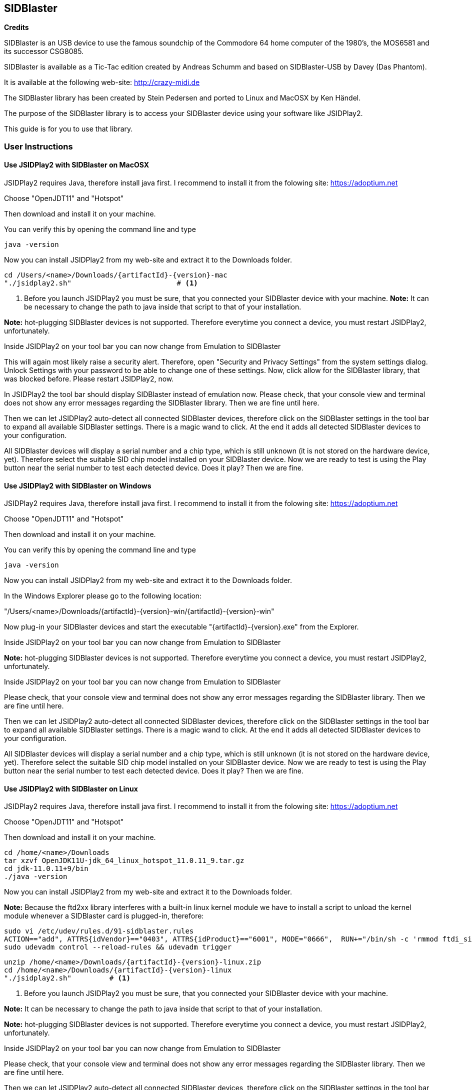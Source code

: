 == SIDBlaster

*Credits*

SIDBlaster is an USB device to use the famous soundchip of the Commodore 64 home computer of the 1980's,
the MOS6581 and its successor CSG8085.

SIDBlaster is available as a Tic-Tac edition created by Andreas Schumm
and based on SIDBlaster-USB by Davey (Das Phantom).

It is available at the following web-site: link:http://crazy-midi.de[http://crazy-midi.de^]

The SIDBlaster library has been created by Stein Pedersen and ported to Linux and MacOSX by Ken Händel.

The purpose of the SIDBlaster library is to access your SIDBlaster device using your software like JSIDPlay2.

This guide is for you to use that library.

=== User Instructions

==== Use JSIDPlay2 with SIDBlaster on MacOSX

JSIDPlay2 requires Java, therefore install java first.
I recommend to install it from the folowing site:
link:https://adoptium.net[https://adoptium.net^]

Choose "OpenJDT11" and "Hotspot"

Then download and install it on your machine.

You can verify this by opening the command line and type
[source,subs="attributes+"]
----
java -version
----

Now you can install JSIDPlay2 from my web-site and extract it to the Downloads folder.

[source,subs="attributes+"]
----
cd /Users/<name>/Downloads/{artifactId}-{version}-mac
"./jsidplay2.sh"			 # <1>
----
<1> Before you launch JSIDPlay2 you must be sure, that you connected your SIDBlaster device with your machine.
*Note:* It can be necessary to change the path to java inside that script to that of your installation.


*Note:* hot-plugging SIDBlaster devices is not supported. Therefore everytime you connect a device, you must restart JSIDPlay2, unfortunately.

Inside JSIDPlay2 on your tool bar you can now change from Emulation to SIDBlaster

This will again most likely raise a security alert.
Therefore, open "Security and Privacy Settings" from the system settings dialog.
Unlock Settings with your password to be able to change one of these settings.
Now, click allow for the SIDBlaster library, that was blocked before.
Please restart JSIDPlay2, now.

In JSIDPlay2 the tool bar should display SIDBlaster instead of emulation now.
Please check, that your console view and terminal does not show any error messages regarding the SIDBlaster library.
Then we are fine until here.

Then we can let JSIDPlay2 auto-detect all connected SIDBlaster devices,
therefore click on the SIDBlaster settings in the tool bar to expand all available SIDBlaster settings.
There is a magic wand to click. At the end it adds all detected SIDBlaster devices to your configuration.

All SIDBlaster devices will display a serial number and a chip type, which is still unknown (it is not stored on the hardware device, yet).
Therefore select the suitable SID chip model installed on your SIDBlaster device.
Now we are ready to test is using the Play button near the serial number to test each detected device.
Does it play? Then we are fine.

==== Use JSIDPlay2 with SIDBlaster on Windows

JSIDPlay2 requires Java, therefore install java first.
I recommend to install it from the folowing site:
link:https://adoptium.net[https://adoptium.net^]

Choose "OpenJDT11" and "Hotspot"

Then download and install it on your machine.

You can verify this by opening the command line and type
[source,subs="attributes+"]
----
java -version
----

Now you can install JSIDPlay2 from my web-site and extract it to the Downloads folder.

In the Windows Explorer please go to the following location:

"/Users/<name>/Downloads/{artifactId}-{version}-win/{artifactId}-{version}-win"

Now plug-in your SIDBlaster devices and start the executable "{artifactId}-{version}.exe" from the Explorer.

Inside JSIDPlay2 on your tool bar you can now change from Emulation to SIDBlaster

*Note:* hot-plugging SIDBlaster devices is not supported. Therefore everytime you connect a device, you must restart JSIDPlay2, unfortunately.

Inside JSIDPlay2 on your tool bar you can now change from Emulation to SIDBlaster

Please check, that your console view and terminal does not show any error messages regarding the SIDBlaster library.
Then we are fine until here.

Then we can let JSIDPlay2 auto-detect all connected SIDBlaster devices,
therefore click on the SIDBlaster settings in the tool bar to expand all available SIDBlaster settings.
There is a magic wand to click. At the end it adds all detected SIDBlaster devices to your configuration.

All SIDBlaster devices will display a serial number and a chip type, which is still unknown (it is not stored on the hardware device, yet).
Therefore select the suitable SID chip model installed on your SIDBlaster device.
Now we are ready to test is using the Play button near the serial number to test each detected device.
Does it play? Then we are fine.

==== Use JSIDPlay2 with SIDBlaster on Linux

JSIDPlay2 requires Java, therefore install java first.
I recommend to install it from the folowing site:
link:https://adoptium.net[https://adoptium.net^]

Choose "OpenJDT11" and "Hotspot"

Then download and install it on your machine.

[source,subs="attributes+"]
----
cd /home/<name>/Downloads
tar xzvf OpenJDK11U-jdk_64_linux_hotspot_11.0.11_9.tar.gz
cd jdk-11.0.11+9/bin
./java -version
----

Now you can install JSIDPlay2 from my web-site and extract it to the Downloads folder.

*Note:* Because the ftd2xx library interferes with a built-in linux kernel module we have to install a script to unload the kernel module
whenever a SIDBlaster card is plugged-in, therefore:

[source,subs="attributes+"]
----
sudo vi /etc/udev/rules.d/91-sidblaster.rules
ACTION=="add", ATTRS{idVendor}=="0403", ATTRS{idProduct}=="6001", MODE="0666",  RUN+="/bin/sh -c 'rmmod ftdi_sio && rmmod usbserial'"
sudo udevadm control --reload-rules && udevadm trigger
----

[source,subs="attributes+"]
----
unzip /home/<name>/Downloads/{artifactId}-{version}-linux.zip
cd /home/<name>/Downloads/{artifactId}-{version}-linux
"./jsidplay2.sh"	 # <1>
----
<1> Before you launch JSIDPlay2 you must be sure, that you connected your SIDBlaster device with your machine.

*Note:* It can be necessary to change the path to java inside that script to that of your installation.

*Note:* hot-plugging SIDBlaster devices is not supported. Therefore everytime you connect a device, you must restart JSIDPlay2, unfortunately.

Inside JSIDPlay2 on your tool bar you can now change from Emulation to SIDBlaster

Please check, that your console view and terminal does not show any error messages regarding the SIDBlaster library.
Then we are fine until here.

Then we can let JSIDPlay2 auto-detect all connected SIDBlaster devices,
therefore click on the SIDBlaster settings in the tool bar to expand all available SIDBlaster settings.
There is a magic wand to click. At the end it adds all detected SIDBlaster devices to your configuration.

All SIDBlaster devices will display a serial number and a chip type, which is still unknown (it is not stored on the hardware device, yet).
Therefore select the suitable SID chip model installed on your SIDBlaster device.
Now we are ready to test is using the Play button near the serial number to test each detected device.
Does it play? Then we are fine.

=== SIDBlaster tool

The purpose of that tool is to communicate with the device for administrative reasons
or to prepare the permanent usage inside JSIDPlay2 or other projects.

JSIDPlay2 ships with a sidblaster tool to change device settings,
that is namely the serial number and the SID chip type.
You can permanently store the SID chip type to be auto-detected by JSIDPlay2.

[source,subs="attributes+"]
----
cd /Users/<name>/Downloads/{artifactId}-{version}-*
"./sidblastertool.sh"										 # <1>
"./sidblastertool.sh" -c INFO								 # <2>
"./sidblastertool.sh" -c SET_SID_TYPE -d 0 -t SIDTYPE_6581	 # <3>
"./sidblastertool.sh" -c SET_SERIAL -d 0 -s A12B34C56D		 # <4>
----
<1> Display usage
<2> List detected devices
<3> Example to set SID chip type
<4> Example to set serial number

*Note:* Windows users execute sidblastertool-{version}.exe on the command line, instead!

